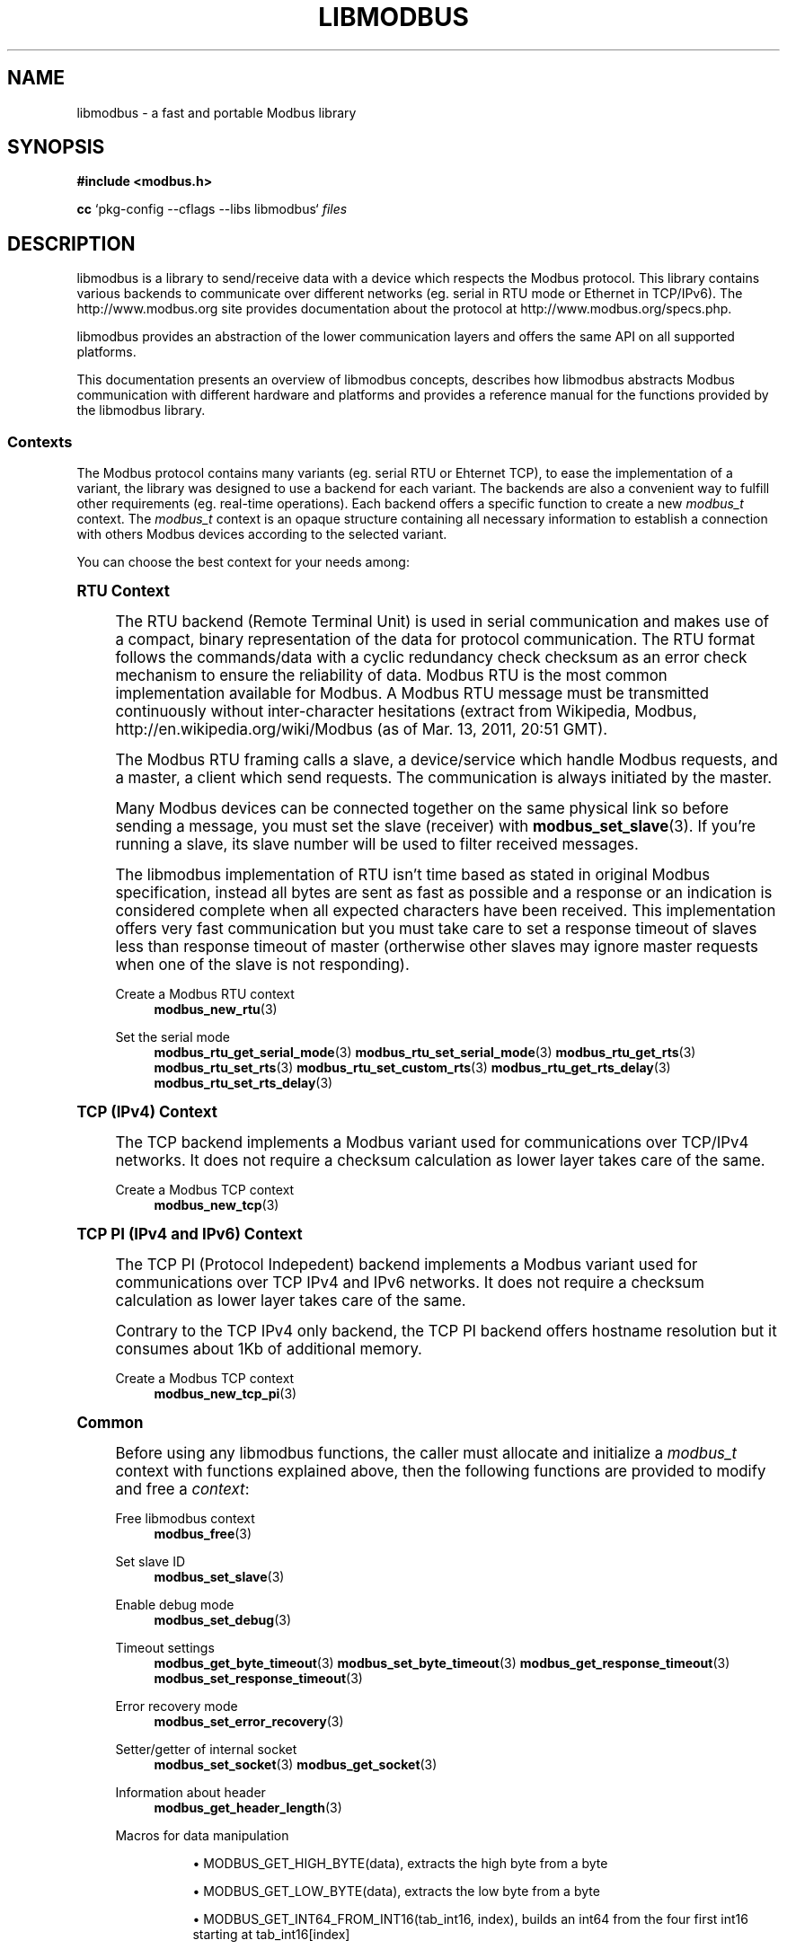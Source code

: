 '\" t
.\"     Title: libmodbus
.\"    Author: [see the "AUTHORS" section]
.\" Generator: DocBook XSL Stylesheets v1.79.1 <http://docbook.sf.net/>
.\"      Date: 05/14/2019
.\"    Manual: libmodbus Manual
.\"    Source: libmodbus v3.1.2
.\"  Language: English
.\"
.TH "LIBMODBUS" "7" "05/14/2019" "libmodbus v3\&.1\&.2" "libmodbus Manual"
.\" -----------------------------------------------------------------
.\" * Define some portability stuff
.\" -----------------------------------------------------------------
.\" ~~~~~~~~~~~~~~~~~~~~~~~~~~~~~~~~~~~~~~~~~~~~~~~~~~~~~~~~~~~~~~~~~
.\" http://bugs.debian.org/507673
.\" http://lists.gnu.org/archive/html/groff/2009-02/msg00013.html
.\" ~~~~~~~~~~~~~~~~~~~~~~~~~~~~~~~~~~~~~~~~~~~~~~~~~~~~~~~~~~~~~~~~~
.ie \n(.g .ds Aq \(aq
.el       .ds Aq '
.\" -----------------------------------------------------------------
.\" * set default formatting
.\" -----------------------------------------------------------------
.\" disable hyphenation
.nh
.\" disable justification (adjust text to left margin only)
.ad l
.\" -----------------------------------------------------------------
.\" * MAIN CONTENT STARTS HERE *
.\" -----------------------------------------------------------------
.SH "NAME"
libmodbus \- a fast and portable Modbus library
.SH "SYNOPSIS"
.sp
\fB#include <modbus\&.h>\fR
.sp
\fBcc\fR `pkg\-config \-\-cflags \-\-libs libmodbus` \fIfiles\fR
.SH "DESCRIPTION"
.sp
libmodbus is a library to send/receive data with a device which respects the Modbus protocol\&. This library contains various backends to communicate over different networks (eg\&. serial in RTU mode or Ethernet in TCP/IPv6)\&. The http://www\&.modbus\&.org site provides documentation about the protocol at http://www\&.modbus\&.org/specs\&.php\&.
.sp
libmodbus provides an abstraction of the lower communication layers and offers the same API on all supported platforms\&.
.sp
This documentation presents an overview of libmodbus concepts, describes how libmodbus abstracts Modbus communication with different hardware and platforms and provides a reference manual for the functions provided by the libmodbus library\&.
.SS "Contexts"
.sp
The Modbus protocol contains many variants (eg\&. serial RTU or Ehternet TCP), to ease the implementation of a variant, the library was designed to use a backend for each variant\&. The backends are also a convenient way to fulfill other requirements (eg\&. real\-time operations)\&. Each backend offers a specific function to create a new \fImodbus_t\fR context\&. The \fImodbus_t\fR context is an opaque structure containing all necessary information to establish a connection with others Modbus devices according to the selected variant\&.
.sp
You can choose the best context for your needs among:
.sp
.it 1 an-trap
.nr an-no-space-flag 1
.nr an-break-flag 1
.br
.ps +1
\fBRTU Context\fR
.RS 4
.sp
The RTU backend (Remote Terminal Unit) is used in serial communication and makes use of a compact, binary representation of the data for protocol communication\&. The RTU format follows the commands/data with a cyclic redundancy check checksum as an error check mechanism to ensure the reliability of data\&. Modbus RTU is the most common implementation available for Modbus\&. A Modbus RTU message must be transmitted continuously without inter\-character hesitations (extract from Wikipedia, Modbus, http://en\&.wikipedia\&.org/wiki/Modbus (as of Mar\&. 13, 2011, 20:51 GMT)\&.
.sp
The Modbus RTU framing calls a slave, a device/service which handle Modbus requests, and a master, a client which send requests\&. The communication is always initiated by the master\&.
.sp
Many Modbus devices can be connected together on the same physical link so before sending a message, you must set the slave (receiver) with \fBmodbus_set_slave\fR(3)\&. If you\(cqre running a slave, its slave number will be used to filter received messages\&.
.sp
The libmodbus implementation of RTU isn\(cqt time based as stated in original Modbus specification, instead all bytes are sent as fast as possible and a response or an indication is considered complete when all expected characters have been received\&. This implementation offers very fast communication but you must take care to set a response timeout of slaves less than response timeout of master (ortherwise other slaves may ignore master requests when one of the slave is not responding)\&.
.PP
Create a Modbus RTU context
.RS 4
\fBmodbus_new_rtu\fR(3)
.RE
.PP
Set the serial mode
.RS 4
\fBmodbus_rtu_get_serial_mode\fR(3)
\fBmodbus_rtu_set_serial_mode\fR(3)
\fBmodbus_rtu_get_rts\fR(3)
\fBmodbus_rtu_set_rts\fR(3)
\fBmodbus_rtu_set_custom_rts\fR(3)
\fBmodbus_rtu_get_rts_delay\fR(3)
\fBmodbus_rtu_set_rts_delay\fR(3)
.RE
.RE
.sp
.it 1 an-trap
.nr an-no-space-flag 1
.nr an-break-flag 1
.br
.ps +1
\fBTCP (IPv4) Context\fR
.RS 4
.sp
The TCP backend implements a Modbus variant used for communications over TCP/IPv4 networks\&. It does not require a checksum calculation as lower layer takes care of the same\&.
.PP
Create a Modbus TCP context
.RS 4
\fBmodbus_new_tcp\fR(3)
.RE
.RE
.sp
.it 1 an-trap
.nr an-no-space-flag 1
.nr an-break-flag 1
.br
.ps +1
\fBTCP PI (IPv4 and IPv6) Context\fR
.RS 4
.sp
The TCP PI (Protocol Indepedent) backend implements a Modbus variant used for communications over TCP IPv4 and IPv6 networks\&. It does not require a checksum calculation as lower layer takes care of the same\&.
.sp
Contrary to the TCP IPv4 only backend, the TCP PI backend offers hostname resolution but it consumes about 1Kb of additional memory\&.
.PP
Create a Modbus TCP context
.RS 4
\fBmodbus_new_tcp_pi\fR(3)
.RE
.RE
.sp
.it 1 an-trap
.nr an-no-space-flag 1
.nr an-break-flag 1
.br
.ps +1
\fBCommon\fR
.RS 4
.sp
Before using any libmodbus functions, the caller must allocate and initialize a \fImodbus_t\fR context with functions explained above, then the following functions are provided to modify and free a \fIcontext\fR:
.PP
Free libmodbus context
.RS 4
\fBmodbus_free\fR(3)
.RE
.PP
Set slave ID
.RS 4
\fBmodbus_set_slave\fR(3)
.RE
.PP
Enable debug mode
.RS 4
\fBmodbus_set_debug\fR(3)
.RE
.PP
Timeout settings
.RS 4
\fBmodbus_get_byte_timeout\fR(3)
\fBmodbus_set_byte_timeout\fR(3)
\fBmodbus_get_response_timeout\fR(3)
\fBmodbus_set_response_timeout\fR(3)
.RE
.PP
Error recovery mode
.RS 4
\fBmodbus_set_error_recovery\fR(3)
.RE
.PP
Setter/getter of internal socket
.RS 4
\fBmodbus_set_socket\fR(3)
\fBmodbus_get_socket\fR(3)
.RE
.PP
Information about header
.RS 4
\fBmodbus_get_header_length\fR(3)
.RE
.PP
Macros for data manipulation
.RS 4
.sp
.RS 4
.ie n \{\
\h'-04'\(bu\h'+03'\c
.\}
.el \{\
.sp -1
.IP \(bu 2.3
.\}
MODBUS_GET_HIGH_BYTE(data), extracts the high byte from a byte
.RE
.sp
.RS 4
.ie n \{\
\h'-04'\(bu\h'+03'\c
.\}
.el \{\
.sp -1
.IP \(bu 2.3
.\}
MODBUS_GET_LOW_BYTE(data), extracts the low byte from a byte
.RE
.sp
.RS 4
.ie n \{\
\h'-04'\(bu\h'+03'\c
.\}
.el \{\
.sp -1
.IP \(bu 2.3
.\}
MODBUS_GET_INT64_FROM_INT16(tab_int16, index), builds an int64 from the four first int16 starting at tab_int16[index]
.RE
.sp
.RS 4
.ie n \{\
\h'-04'\(bu\h'+03'\c
.\}
.el \{\
.sp -1
.IP \(bu 2.3
.\}
MODBUS_GET_INT32_FROM_INT16(tab_int16, index), builds an int32 from the two first int16 starting at tab_int16[index]
.RE
.sp
.RS 4
.ie n \{\
\h'-04'\(bu\h'+03'\c
.\}
.el \{\
.sp -1
.IP \(bu 2.3
.\}
MODBUS_GET_INT16_FROM_INT8(tab_int8, index), builds an int16 from the two first int8 starting at tab_int8[index]
.RE
.sp
.RS 4
.ie n \{\
\h'-04'\(bu\h'+03'\c
.\}
.el \{\
.sp -1
.IP \(bu 2.3
.\}
MODBUS_SET_INT16_TO_INT8(tab_int8, index, value), set an int16 value into the two first bytes starting at tab_int8[index]
.RE
.sp
.RS 4
.ie n \{\
\h'-04'\(bu\h'+03'\c
.\}
.el \{\
.sp -1
.IP \(bu 2.3
.\}
MODBUS_SET_INT32_TO_INT16(tab_int16, index, value), set an int32 value into the two first int16 starting at tab_int16[index]
.RE
.sp
.RS 4
.ie n \{\
\h'-04'\(bu\h'+03'\c
.\}
.el \{\
.sp -1
.IP \(bu 2.3
.\}
MODBUS_SET_INT64_TO_INT16(tab_int16, index, value), set an int64 value into the four first int16 starting at tab_int16[index]
.RE
.RE
.PP
Handling of bits and bytes
.RS 4
\fBmodbus_set_bits_from_byte\fR(3)
\fBmodbus_set_bits_from_bytes\fR(3)
\fBmodbus_get_byte_from_bits\fR(3)
.RE
.PP
Set or get float numbers
.RS 4
\fBmodbus_get_float\fR(3)
\fBmodbus_set_float\fR(3)
\fBmodbus_get_float_dcba\fR(3)
\fBmodbus_set_float_dcba\fR(3)
.RE
.RE
.SS "Connection"
.sp
The following functions are provided to establish and close a connection with Modbus devices:
.PP
Establish a connection
.RS 4
\fBmodbus_connect\fR(3)
.RE
.PP
Close a connection
.RS 4
\fBmodbus_close\fR(3)
.RE
.PP
Flush a connection
.RS 4
\fBmodbus_flush\fR(3)
.RE
.SS "Client"
.sp
The Modbus protocol defines different data types and functions to read and write them from/to remote devices\&. The following functions are used by the clients to send Modbus requests:
.PP
Read data
.RS 4
\fBmodbus_read_bits\fR(3)
\fBmodbus_read_input_bits\fR(3)
\fBmodbus_read_registers\fR(3)
\fBmodbus_read_input_registers\fR(3)
\fBmodbus_report_slave_id\fR(3)
.RE
.PP
Write data
.RS 4
\fBmodbus_write_bit\fR(3)
\fBmodbus_write_register\fR(3)
\fBmodbus_write_bits\fR(3)
\fBmodbus_write_registers\fR(3)
.RE
.PP
Write and read data
.RS 4
\fBmodbus_write_and_read_registers\fR(3)
.RE
.PP
Raw requests
.RS 4
\fBmodbus_send_raw_request\fR(3)
\fBmodbus_receive_confirmation\fR(3)
.RE
.PP
Reply an exception
.RS 4
\fBmodbus_reply_exception\fR(3)
.RE
.SS "Server"
.sp
The server is waiting for request from clients and must answer when it is concerned by the request\&. The libmodbus offers the following functions to handle requests:
.sp
Data mapping: \fBmodbus_mapping_new\fR(3) \fBmodbus_mapping_free\fR(3)
.PP
Receive
.RS 4
\fBmodbus_receive\fR(3)
.RE
.PP
Reply
.RS 4
\fBmodbus_reply\fR(3)
\fBmodbus_reply_exception\fR(3)
.RE
.SH "ERROR HANDLING"
.sp
The libmodbus functions handle errors using the standard conventions found on POSIX systems\&. Generally, this means that upon failure a libmodbus function shall return either a NULL value (if returning a pointer) or a negative value (if returning an integer), and the actual error code shall be stored in the \fIerrno\fR variable\&.
.sp
The \fBmodbus_strerror()\fR function is provided to translate libmodbus\-specific error codes into error message strings; for details refer to \fBmodbus_strerror\fR(3)\&.
.SH "MISCELLANEOUS"
.sp
The \fILIBMODBUS_VERSION_STRING\fR constant indicates the libmodbus version the program has been compiled against\&. The variables \fIlibmodbus_version_major\fR, \fIlibmodbus_version_minor\fR, \fIlibmodbus_version_micro\fR give the version the program is linked against\&.
.SH "AUTHORS"
.sp
The libmodbus documentation was written by Stéphane Raimbault <stephane\&.raimbault@gmail\&.com>
.SH "RESOURCES"
.sp
Main web site: http://www\&.libmodbus\&.org/
.sp
Report bugs on the issue tracker at http://github\&.com/stephane/libmodbus/issues\&.
.SH "COPYING"
.sp
Free use of this software is granted under the terms of the GNU Lesser General Public License (LGPL v2\&.1+)\&. For details see the file COPYING\&.LESSER included with the libmodbus distribution\&.
